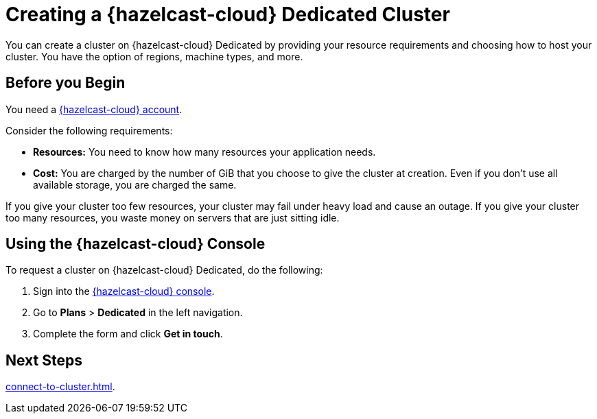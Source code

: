 = Creating a {hazelcast-cloud} Dedicated Cluster 
:page-dedicated: true
:description: You can create a cluster on {hazelcast-cloud} Dedicated by providing your resource requirements and choosing how to host your cluster. You have the option of regions, machine types, and more.
:page-aliases: enterprise-clusters.adoc, create-enterprise-cluster.adoc
:cloud-tags: Manage Clusters
:cloud-title: Creating Dedicated Clusters
:cloud-order: 52

{description}

== Before you Begin

You need a xref:create-account.adoc[{hazelcast-cloud} account].

Consider the following requirements:

- *Resources:* You need to know how many resources your application needs.
- *Cost:* You are charged by the number of GiB that you choose to give the cluster at creation. Even if you don't use all available storage, you are charged the same.

If you give your cluster too few resources, your cluster may fail under heavy load and cause an outage. If you give your cluster too many resources, you waste money on servers that are just sitting idle.

== Using the {hazelcast-cloud} Console

To request a cluster on {hazelcast-cloud} Dedicated, do the following:

. Sign into the link:{page-cloud-console}[{hazelcast-cloud} console,window=_blank].
. Go to *Plans* > *Dedicated* in the left navigation.
. Complete the form and click *Get in touch*.

== Next Steps

xref:connect-to-cluster.adoc[].
